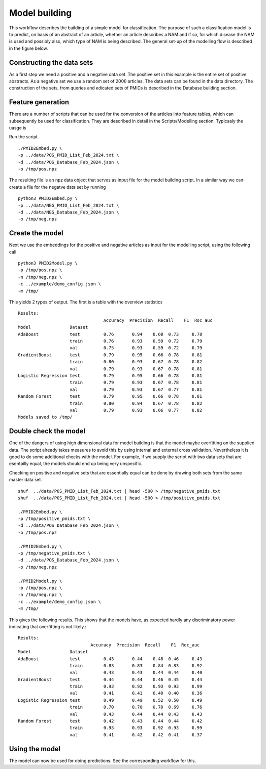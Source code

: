 Model building
==============

This workflow describes the building of a simple model for classification. The purpose of such a classification model is to predict, on basis of an abstract of an article, whether an article describes a NAM and if so, for which disease the NAM is used and possibly also, which type of NAM is being described. The general set-up of the modelling flow is described in the figure below. 

.. image:: /images/modelling_flow.png


Constructing the data sets
--------------------------

As a first step we need a positive and a negative data set. The positive set in this example is the entire set of positive abstracts. As a negative set we use a random set of 2000 articles. The data sets can be found in the data directory. The construction of the sets, from queries and edicated sets of PMIDs is described in the Database building section.

Feature generation
------------------

There are a number of scripts that can be used for the conversion of the articles into feature tables, which can subsequently be used for classification. They are described in detail in the Scripts/Modelling section. Typicaaly the uasge is


Run the script ::

    ./PMID2Embed.py \
    -p ../data/POS_PMID_List_Feb_2024.txt \
    -d ../data/POS_Database_Feb_2024.json \
    -o /tmp/pos.npz

The resulting file is an npz data object that serves as input file for the model building script. In a similar way we can create a file for the negatve data set by running ::

    python3 PMID2Embed.py \
    -p ../data/NEG_PMID_List_Feb_2024.txt \
    -d ../data/NEG_Database_Feb_2024.json \
    -o /tmp/neg.npz

 
Create the model
----------------

Next we use the embeddings for the positive and negative articles as input for the modelling script, using the following call ::

   python3 PMID2Model.py \
   -p /tmp/pos.npz \
   -n /tmp/neg.npz \
   -c ../example/demo_config.json \
   -m /tmp/


This yields 2 types of output. The first is a table with the overview statistics ::

    Results:
                                     Accuracy  Precision  Recall    F1  Roc_auc
    Model               Dataset
    AdaBoost            test         0.76       0.94    0.60  0.73     0.78
                        train        0.76       0.93    0.59  0.72     0.79
                        val          0.75       0.93    0.59  0.72     0.79
    GradientBoost       test         0.79       0.95    0.66  0.78     0.81
                        train        0.80       0.93    0.67  0.78     0.82
                        val          0.79       0.93    0.67  0.78     0.81
    Logistic Regression test         0.79       0.95    0.66  0.78     0.81
                        train        0.79       0.93    0.67  0.78     0.81
                        val          0.79       0.93    0.67  0.77     0.81
    Random Forest       test         0.79       0.95    0.66  0.78     0.81
                        train        0.80       0.94    0.67  0.78     0.82
                        val          0.79       0.93    0.66  0.77     0.82
    Models saved to /tmp/


Double check the model
----------------------

One of the dangers of using high dimensional data for model building is that the model maybe overfitting on the supplied data. The script already takes measures to avoid this by using internal and external cross validation. Nevertheless it is good to do some additional checks with the model. For example, if we supply the script with two data sets that are esentailly equal, the models should end up being very unspecific.

Checking on positive and negative sets that are essentially equal can be done by drawing both sets from the same master data set. ::

    shuf  ../data/POS_PMID_List_Feb_2024.txt | head -500 > /tmp/negative_pmids.txt
    shuf  ../data/POS_PMID_List_Feb_2024.txt | head -500 > /tmp/positive_pmids.txt

    ./PMID2Embed.py \
    -p /tmp/positive_pmids.txt \
    -d ../data/POS_Database_Feb_2024.json \
    -o /tmp/pos.npz

    ./PMID2Embed.py \
    -p /tmp/negative_pmids.txt \
    -d ../data/POS_Database_Feb_2024.json \
    -o /tmp/neg.npz

    ./PMID2Model.py \
    -p /tmp/pos.npz \
    -n /tmp/neg.npz \
    -c ../example/demo_config.json \
    -m /tmp/

   

This gives the following results. This shows that the models have, as expected hardly any discriminatory power indicating that overfitting is not likely.::

    Results:
                                Accuracy  Precision  Recall    F1  Roc_auc
    Model               Dataset
    AdaBoost            test         0.43       0.44    0.48  0.46     0.43
                        train        0.83       0.83    0.84  0.83     0.92
                        val          0.43       0.43    0.44  0.44     0.40
    GradientBoost       test         0.44       0.44    0.46  0.45     0.44
                        train        0.93       0.92    0.93  0.93     0.99
                        val          0.41       0.41    0.40  0.40     0.36
    Logistic Regression test         0.49       0.49    0.52  0.50     0.49
                        train        0.70       0.70    0.70  0.69     0.76
                        val          0.43       0.44    0.44  0.43     0.43
    Random Forest       test         0.42       0.43    0.44  0.44     0.42
                        train        0.93       0.93    0.92  0.93     0.99
                        val          0.41       0.42    0.42  0.41     0.37


Using the model
---------------

The model can now be used for doing predictions. See the corresponding workflow for this.